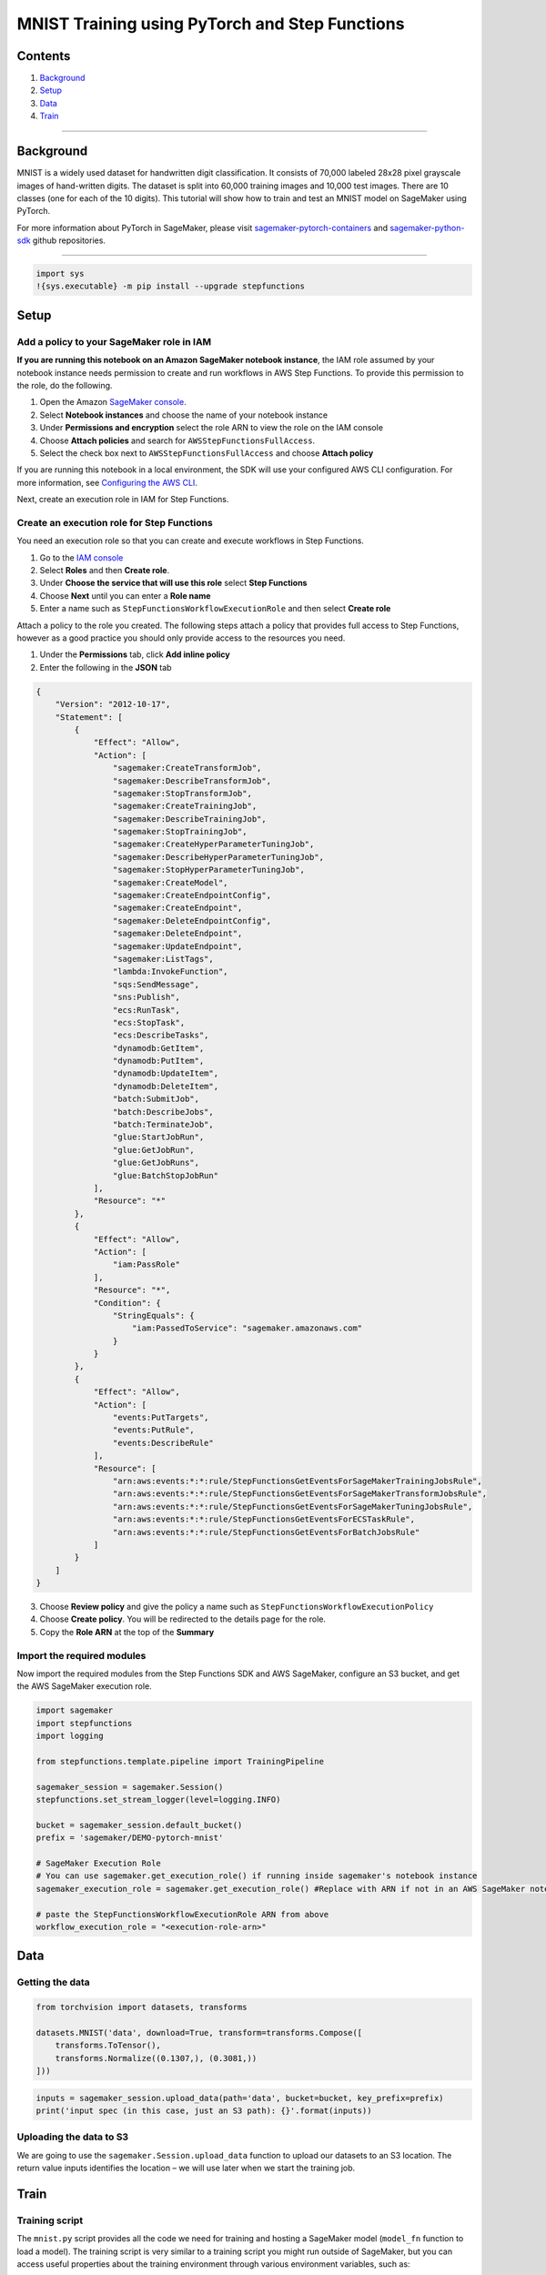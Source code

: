 MNIST Training using PyTorch and Step Functions
===============================================

Contents
--------

1. `Background <#Background>`__
2. `Setup <#Setup>`__
3. `Data <#Data>`__
4. `Train <#Train>`__

--------------

Background
----------

MNIST is a widely used dataset for handwritten digit classification. It
consists of 70,000 labeled 28x28 pixel grayscale images of hand-written
digits. The dataset is split into 60,000 training images and 10,000 test
images. There are 10 classes (one for each of the 10 digits). This
tutorial will show how to train and test an MNIST model on SageMaker
using PyTorch.

For more information about PyTorch in SageMaker, please visit
`sagemaker-pytorch-containers <https://github.com/aws/sagemaker-pytorch-containers>`__
and
`sagemaker-python-sdk <https://github.com/aws/sagemaker-python-sdk>`__
github repositories.

--------------

.. code:: ipython3

    import sys
    !{sys.executable} -m pip install --upgrade stepfunctions

Setup
-----

Add a policy to your SageMaker role in IAM
~~~~~~~~~~~~~~~~~~~~~~~~~~~~~~~~~~~~~~~~~~

**If you are running this notebook on an Amazon SageMaker notebook
instance**, the IAM role assumed by your notebook instance needs
permission to create and run workflows in AWS Step Functions. To provide
this permission to the role, do the following.

1. Open the Amazon `SageMaker
   console <https://console.aws.amazon.com/sagemaker/>`__.
2. Select **Notebook instances** and choose the name of your notebook
   instance
3. Under **Permissions and encryption** select the role ARN to view the
   role on the IAM console
4. Choose **Attach policies** and search for
   ``AWSStepFunctionsFullAccess``.
5. Select the check box next to ``AWSStepFunctionsFullAccess`` and
   choose **Attach policy**

If you are running this notebook in a local environment, the SDK will
use your configured AWS CLI configuration. For more information, see
`Configuring the AWS
CLI <https://docs.aws.amazon.com/cli/latest/userguide/cli-chap-configure.html>`__.

Next, create an execution role in IAM for Step Functions.

Create an execution role for Step Functions
~~~~~~~~~~~~~~~~~~~~~~~~~~~~~~~~~~~~~~~~~~~

You need an execution role so that you can create and execute workflows
in Step Functions.

1. Go to the `IAM console <https://console.aws.amazon.com/iam/>`__
2. Select **Roles** and then **Create role**.
3. Under **Choose the service that will use this role** select **Step
   Functions**
4. Choose **Next** until you can enter a **Role name**
5. Enter a name such as ``StepFunctionsWorkflowExecutionRole`` and then
   select **Create role**

Attach a policy to the role you created. The following steps attach a
policy that provides full access to Step Functions, however as a good
practice you should only provide access to the resources you need.

1. Under the **Permissions** tab, click **Add inline policy**
2. Enter the following in the **JSON** tab

.. code:: json

   {
       "Version": "2012-10-17",
       "Statement": [
           {
               "Effect": "Allow",
               "Action": [
                   "sagemaker:CreateTransformJob",
                   "sagemaker:DescribeTransformJob",
                   "sagemaker:StopTransformJob",
                   "sagemaker:CreateTrainingJob",
                   "sagemaker:DescribeTrainingJob",
                   "sagemaker:StopTrainingJob",
                   "sagemaker:CreateHyperParameterTuningJob",
                   "sagemaker:DescribeHyperParameterTuningJob",
                   "sagemaker:StopHyperParameterTuningJob",
                   "sagemaker:CreateModel",
                   "sagemaker:CreateEndpointConfig",
                   "sagemaker:CreateEndpoint",
                   "sagemaker:DeleteEndpointConfig",
                   "sagemaker:DeleteEndpoint",
                   "sagemaker:UpdateEndpoint",
                   "sagemaker:ListTags",
                   "lambda:InvokeFunction",
                   "sqs:SendMessage",
                   "sns:Publish",
                   "ecs:RunTask",
                   "ecs:StopTask",
                   "ecs:DescribeTasks",
                   "dynamodb:GetItem",
                   "dynamodb:PutItem",
                   "dynamodb:UpdateItem",
                   "dynamodb:DeleteItem",
                   "batch:SubmitJob",
                   "batch:DescribeJobs",
                   "batch:TerminateJob",
                   "glue:StartJobRun",
                   "glue:GetJobRun",
                   "glue:GetJobRuns",
                   "glue:BatchStopJobRun"
               ],
               "Resource": "*"
           },
           {
               "Effect": "Allow",
               "Action": [
                   "iam:PassRole"
               ],
               "Resource": "*",
               "Condition": {
                   "StringEquals": {
                       "iam:PassedToService": "sagemaker.amazonaws.com"
                   }
               }
           },
           {
               "Effect": "Allow",
               "Action": [
                   "events:PutTargets",
                   "events:PutRule",
                   "events:DescribeRule"
               ],
               "Resource": [
                   "arn:aws:events:*:*:rule/StepFunctionsGetEventsForSageMakerTrainingJobsRule",
                   "arn:aws:events:*:*:rule/StepFunctionsGetEventsForSageMakerTransformJobsRule",
                   "arn:aws:events:*:*:rule/StepFunctionsGetEventsForSageMakerTuningJobsRule",
                   "arn:aws:events:*:*:rule/StepFunctionsGetEventsForECSTaskRule",
                   "arn:aws:events:*:*:rule/StepFunctionsGetEventsForBatchJobsRule"
               ]
           }
       ]
   }

3. Choose **Review policy** and give the policy a name such as
   ``StepFunctionsWorkflowExecutionPolicy``
4. Choose **Create policy**. You will be redirected to the details page
   for the role.
5. Copy the **Role ARN** at the top of the **Summary**

Import the required modules
~~~~~~~~~~~~~~~~~~~~~~~~~~~

Now import the required modules from the Step Functions SDK and AWS
SageMaker, configure an S3 bucket, and get the AWS SageMaker execution
role.

.. code:: ipython3

    import sagemaker
    import stepfunctions
    import logging
    
    from stepfunctions.template.pipeline import TrainingPipeline
    
    sagemaker_session = sagemaker.Session()
    stepfunctions.set_stream_logger(level=logging.INFO)
    
    bucket = sagemaker_session.default_bucket()
    prefix = 'sagemaker/DEMO-pytorch-mnist'
    
    # SageMaker Execution Role
    # You can use sagemaker.get_execution_role() if running inside sagemaker's notebook instance
    sagemaker_execution_role = sagemaker.get_execution_role() #Replace with ARN if not in an AWS SageMaker notebook
    
    # paste the StepFunctionsWorkflowExecutionRole ARN from above
    workflow_execution_role = "<execution-role-arn>" 

Data
----

Getting the data
~~~~~~~~~~~~~~~~

.. code:: ipython3

    from torchvision import datasets, transforms
    
    datasets.MNIST('data', download=True, transform=transforms.Compose([
        transforms.ToTensor(),
        transforms.Normalize((0.1307,), (0.3081,))
    ]))

.. code:: ipython3

    inputs = sagemaker_session.upload_data(path='data', bucket=bucket, key_prefix=prefix)
    print('input spec (in this case, just an S3 path): {}'.format(inputs))

Uploading the data to S3
~~~~~~~~~~~~~~~~~~~~~~~~

We are going to use the ``sagemaker.Session.upload_data`` function to
upload our datasets to an S3 location. The return value inputs
identifies the location – we will use later when we start the training
job.

Train
-----

Training script
~~~~~~~~~~~~~~~

The ``mnist.py`` script provides all the code we need for training and
hosting a SageMaker model (``model_fn`` function to load a model). The
training script is very similar to a training script you might run
outside of SageMaker, but you can access useful properties about the
training environment through various environment variables, such as:

-  ``SM_MODEL_DIR``: A string representing the path to the directory to
   write model artifacts to. These artifacts are uploaded to S3 for
   model hosting.
-  ``SM_NUM_GPUS``: The number of gpus available in the current
   container.
-  ``SM_CURRENT_HOST``: The name of the current container on the
   container network.
-  ``SM_HOSTS``: JSON encoded list containing all the hosts .

Supposing one input channel, ‘training’, was used in the call to the
PyTorch estimator’s ``fit()`` method, the following will be set,
following the format ``SM_CHANNEL_[channel_name]``:

-  ``SM_CHANNEL_TRAINING``: A string representing the path to the
   directory containing data in the ‘training’ channel.

For more information about training environment variables, please visit
`SageMaker Containers <https://github.com/aws/sagemaker-containers>`__.

A typical training script loads data from the input channels, configures
training with hyperparameters, trains a model, and saves a model to
``model_dir`` so that it can be hosted later. Hyperparameters are passed
to your script as arguments and can be retrieved with an
``argparse.ArgumentParser`` instance.

Because the SageMaker imports the training script, you should put your
training code in a main guard (``if __name__=='__main__':``) if you are
using the same script to host your model as we do in this example, so
that SageMaker does not inadvertently run your training code at the
wrong point in execution.

For example, the script run by this notebook:

.. code:: ipython3

    !pygmentize mnist.py

Use Step Functions to run training in SageMaker
~~~~~~~~~~~~~~~~~~~~~~~~~~~~~~~~~~~~~~~~~~~~~~~

The ``PyTorch`` class allows us to run our training function as a
training job on SageMaker. We need to configure it with our training
script, an IAM role, the number of training instances, the training
instance type, and hyperparameters. In this case we are going to run our
training job on 2 ``ml.c4.xlarge`` instances. But this example can be
ran on one or multiple, cpu or gpu instances (`full list of available
instances <https://aws.amazon.com/sagemaker/pricing/instance-types/>`__).
The hyperparameters parameter is a dict of values that will be passed to
your training script – you can see how to access these values in the
``mnist.py`` script above.

.. code:: ipython3

    from sagemaker.pytorch import PyTorch
    
    estimator = PyTorch(entry_point='mnist.py',
                        role=sagemaker_execution_role,
                        framework_version='1.2.0',
                        train_instance_count=2,
                        train_instance_type='ml.c4.xlarge',
                        hyperparameters={
                            'epochs': 6,
                            'backend': 'gloo'
                        })

Build a training pipeline with the Step Functions SDK
~~~~~~~~~~~~~~~~~~~~~~~~~~~~~~~~~~~~~~~~~~~~~~~~~~~~~

A typical task for a data scientist is to train a model and deploy that
model to an endpoint. Without the Step Functions SDK, this is a four
step process on SageMaker that includes the following.

1. Training the model
2. Creating the model on SageMaker
3. Creating an endpoint configuration
4. Deploying the trained model to the configured endpoint

The Step Functions SDK provides the
`TrainingPipeline <https://aws-step-functions-data-science-sdk.readthedocs.io/en/latest/pipelines.html#stepfunctions.template.pipeline.train.TrainingPipeline>`__
API to simplify this procedure. The following configures ``pipeline``
with the necessary parameters to define a training pipeline.

.. code:: ipython3

    pipeline = TrainingPipeline(
        estimator=estimator,
        role=workflow_execution_role,
        inputs=inputs,
        s3_bucket=bucket
    )

Visualize the pipeline
~~~~~~~~~~~~~~~~~~~~~~

You can now view the workflow definition, and also visualize it as a
graph. This workflow and graph represent your training pipeline.

View the workflow definition
^^^^^^^^^^^^^^^^^^^^^^^^^^^^

.. code:: ipython3

    print(pipeline.workflow.definition.to_json(pretty=True))

Visualize the workflow graph
^^^^^^^^^^^^^^^^^^^^^^^^^^^^

.. code:: ipython3

    pipeline.render_graph()

Create and execute the pipeline on AWS Step Functions
~~~~~~~~~~~~~~~~~~~~~~~~~~~~~~~~~~~~~~~~~~~~~~~~~~~~~

Create the pipeline in AWS Step Functions with
`create <https://aws-step-functions-data-science-sdk.readthedocs.io/en/latest/workflow.html#stepfunctions.workflow.Workflow.create>`__.

.. code:: ipython3

    pipeline.create()

Run the workflow with
`execute <https://aws-step-functions-data-science-sdk.readthedocs.io/en/latest/workflow.html#stepfunctions.workflow.Workflow.execute>`__.
A link will be provided after the following cell is executed. Following
this link, you can monitor your pipeline execution on Step Functions’
console.

.. code:: ipython3

    pipeline.execute()
